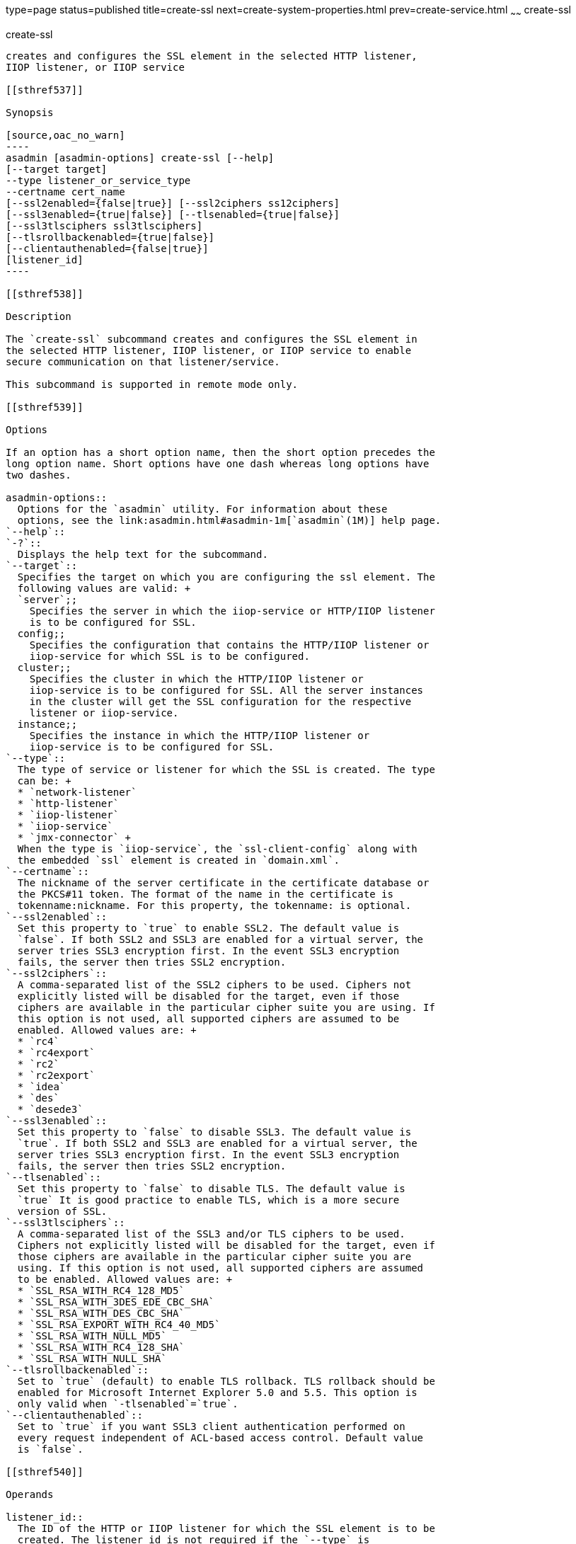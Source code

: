 type=page
status=published
title=create-ssl
next=create-system-properties.html
prev=create-service.html
~~~~~~
create-ssl
==========

[[create-ssl-1]][[GSRFM00058]][[create-ssl]]

create-ssl
----------

creates and configures the SSL element in the selected HTTP listener,
IIOP listener, or IIOP service

[[sthref537]]

Synopsis

[source,oac_no_warn]
----
asadmin [asadmin-options] create-ssl [--help]
[--target target]
--type listener_or_service_type
--certname cert_name 
[--ssl2enabled={false|true}] [--ssl2ciphers ss12ciphers] 
[--ssl3enabled={true|false}] [--tlsenabled={true|false}]
[--ssl3tlsciphers ssl3tlsciphers]
[--tlsrollbackenabled={true|false}]
[--clientauthenabled={false|true}]
[listener_id]
----

[[sthref538]]

Description

The `create-ssl` subcommand creates and configures the SSL element in
the selected HTTP listener, IIOP listener, or IIOP service to enable
secure communication on that listener/service.

This subcommand is supported in remote mode only.

[[sthref539]]

Options

If an option has a short option name, then the short option precedes the
long option name. Short options have one dash whereas long options have
two dashes.

asadmin-options::
  Options for the `asadmin` utility. For information about these
  options, see the link:asadmin.html#asadmin-1m[`asadmin`(1M)] help page.
`--help`::
`-?`::
  Displays the help text for the subcommand.
`--target`::
  Specifies the target on which you are configuring the ssl element. The
  following values are valid: +
  `server`;;
    Specifies the server in which the iiop-service or HTTP/IIOP listener
    is to be configured for SSL.
  config;;
    Specifies the configuration that contains the HTTP/IIOP listener or
    iiop-service for which SSL is to be configured.
  cluster;;
    Specifies the cluster in which the HTTP/IIOP listener or
    iiop-service is to be configured for SSL. All the server instances
    in the cluster will get the SSL configuration for the respective
    listener or iiop-service.
  instance;;
    Specifies the instance in which the HTTP/IIOP listener or
    iiop-service is to be configured for SSL.
`--type`::
  The type of service or listener for which the SSL is created. The type
  can be: +
  * `network-listener`
  * `http-listener`
  * `iiop-listener`
  * `iiop-service`
  * `jmx-connector` +
  When the type is `iiop-service`, the `ssl-client-config` along with
  the embedded `ssl` element is created in `domain.xml`.
`--certname`::
  The nickname of the server certificate in the certificate database or
  the PKCS#11 token. The format of the name in the certificate is
  tokenname:nickname. For this property, the tokenname: is optional.
`--ssl2enabled`::
  Set this property to `true` to enable SSL2. The default value is
  `false`. If both SSL2 and SSL3 are enabled for a virtual server, the
  server tries SSL3 encryption first. In the event SSL3 encryption
  fails, the server then tries SSL2 encryption.
`--ssl2ciphers`::
  A comma-separated list of the SSL2 ciphers to be used. Ciphers not
  explicitly listed will be disabled for the target, even if those
  ciphers are available in the particular cipher suite you are using. If
  this option is not used, all supported ciphers are assumed to be
  enabled. Allowed values are: +
  * `rc4`
  * `rc4export`
  * `rc2`
  * `rc2export`
  * `idea`
  * `des`
  * `desede3`
`--ssl3enabled`::
  Set this property to `false` to disable SSL3. The default value is
  `true`. If both SSL2 and SSL3 are enabled for a virtual server, the
  server tries SSL3 encryption first. In the event SSL3 encryption
  fails, the server then tries SSL2 encryption.
`--tlsenabled`::
  Set this property to `false` to disable TLS. The default value is
  `true` It is good practice to enable TLS, which is a more secure
  version of SSL.
`--ssl3tlsciphers`::
  A comma-separated list of the SSL3 and/or TLS ciphers to be used.
  Ciphers not explicitly listed will be disabled for the target, even if
  those ciphers are available in the particular cipher suite you are
  using. If this option is not used, all supported ciphers are assumed
  to be enabled. Allowed values are: +
  * `SSL_RSA_WITH_RC4_128_MD5`
  * `SSL_RSA_WITH_3DES_EDE_CBC_SHA`
  * `SSL_RSA_WITH_DES_CBC_SHA`
  * `SSL_RSA_EXPORT_WITH_RC4_40_MD5`
  * `SSL_RSA_WITH_NULL_MD5`
  * `SSL_RSA_WITH_RC4_128_SHA`
  * `SSL_RSA_WITH_NULL_SHA`
`--tlsrollbackenabled`::
  Set to `true` (default) to enable TLS rollback. TLS rollback should be
  enabled for Microsoft Internet Explorer 5.0 and 5.5. This option is
  only valid when `-tlsenabled`=`true`.
`--clientauthenabled`::
  Set to `true` if you want SSL3 client authentication performed on
  every request independent of ACL-based access control. Default value
  is `false`.

[[sthref540]]

Operands

listener_id::
  The ID of the HTTP or IIOP listener for which the SSL element is to be
  created. The listener_id is not required if the `--type` is
  `iiop-service`.

[[sthref541]]

Examples

[[GSRFM525]][[sthref542]]

Example 1   Creating an SSL element for an HTTP listener

The following example shows how to create an SSL element for an HTTP
listener named `http-listener-1`.

[source,oac_no_warn]
----
asadmin> create-ssl 
--type http-listener
--certname sampleCert http-listener-1
Command create-ssl executed successfully.
----

[[sthref543]]

Exit Status

0::
  subcommand executed successfully
1::
  error in executing the subcommand

[[sthref544]]

See Also

link:asadmin.html#asadmin-1m[`asadmin`(1M)]

link:delete-ssl.html#delete-ssl-1[`delete-ssl`(1)]



